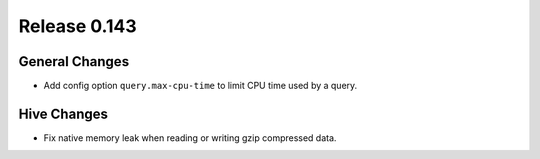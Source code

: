 =============
Release 0.143
=============

General Changes
---------------

* Add config option ``query.max-cpu-time`` to limit CPU time used by a query.

Hive Changes
------------

* Fix native memory leak when reading or writing gzip compressed data.
